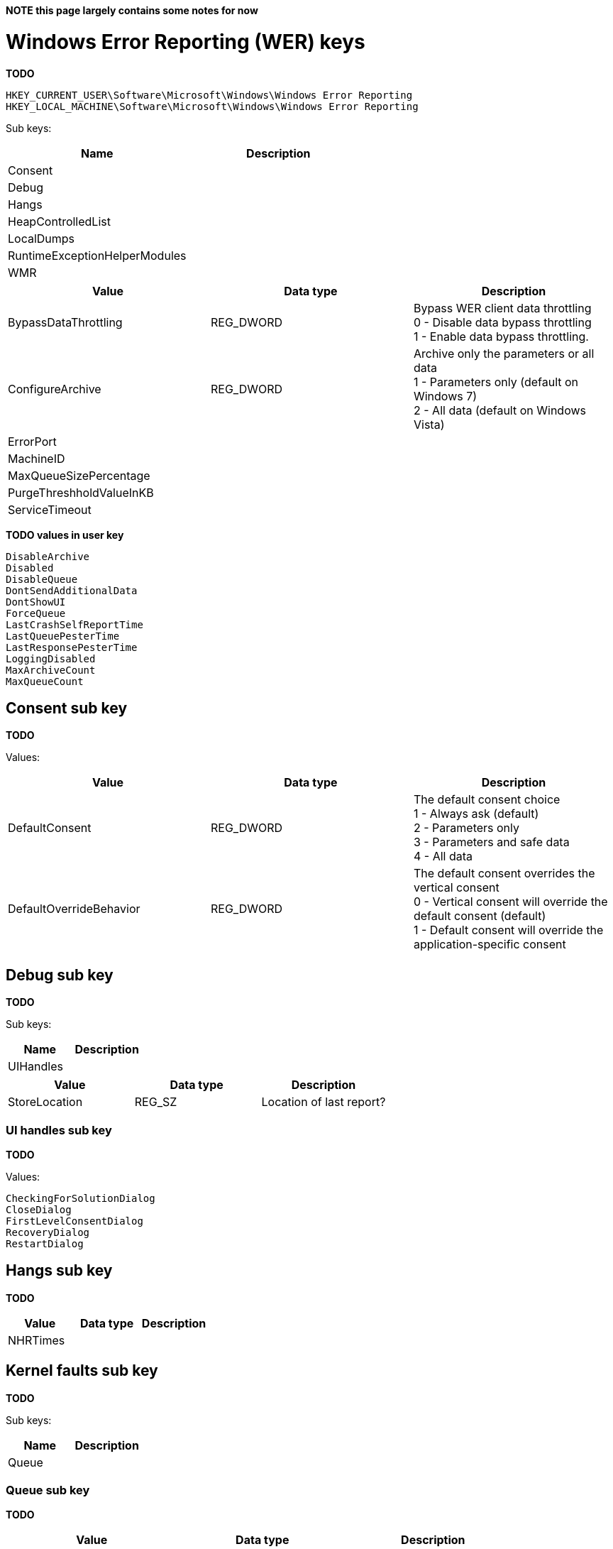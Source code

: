 *NOTE this page largely contains some notes for now*

= Windows Error Reporting (WER) keys =
*TODO*

[source]
----
HKEY_CURRENT_USER\Software\Microsoft\Windows\Windows Error Reporting
HKEY_LOCAL_MACHINE\Software\Microsoft\Windows\Windows Error Reporting
----

Sub keys:

[options="header"]
|===
| Name | Description
| Consent |
| Debug |
| Hangs |
| HeapControlledList |
| LocalDumps |
| RuntimeExceptionHelperModules |
| WMR |
|===

[options="header"]
|===
| Value | Data type | Description
| BypassDataThrottling | REG_DWORD | Bypass WER client data throttling +
0 - Disable data bypass throttling +
1 - Enable data bypass throttling.
| ConfigureArchive | REG_DWORD | Archive only the parameters or all data +
1 - Parameters only (default on Windows 7) +
2 - All data (default on Windows Vista)
| ErrorPort | |
| MachineID | |
| MaxQueueSizePercentage | |
| PurgeThreshholdValueInKB | |
| ServiceTimeout | |
|===

*TODO values in user key*

[source]
----
DisableArchive
Disabled
DisableQueue
DontSendAdditionalData
DontShowUI
ForceQueue
LastCrashSelfReportTime
LastQueuePesterTime
LastResponsePesterTime
LoggingDisabled
MaxArchiveCount
MaxQueueCount
----

== Consent sub key ==
*TODO*

Values:

[options="header"]
|===
| Value | Data type | Description
| DefaultConsent | REG_DWORD | The default consent choice +
1 - Always ask (default) +
2 - Parameters only +
3 - Parameters and safe data +
4 - All data
| DefaultOverrideBehavior | REG_DWORD | The default consent overrides the vertical consent +
0 - Vertical consent will override the default consent (default) +
1 - Default consent will override the application-specific consent|
|===

== Debug sub key ==
*TODO*

Sub keys:

[options="header"]
|===
| Name | Description
| UIHandles |
|===

[options="header"]
|===
| Value | Data type | Description
| StoreLocation | REG_SZ | Location of last report?
|===

=== UI handles sub key ===
*TODO*

Values:

[source]
----
CheckingForSolutionDialog
CloseDialog
FirstLevelConsentDialog
RecoveryDialog
RestartDialog
----

== Hangs sub key ==
*TODO*

[options="header"]
|===
| Value | Data type | Description
| NHRTimes | |
|===

== Kernel faults sub key ==
*TODO*

Sub keys:

[options="header"]
|===
| Name | Description
| Queue |
|===

=== Queue sub key ===
*TODO*

[options="header"]
|===
| Value | Data type | Description
| %FILENAME% | | Creation time of the minidump? +
Contains a FILETIME
|===

[source]
----
C:\\Windows\\Minidump\\MMDDYY-#-01.dmp
----

== Local dumps sub key ==
*TODO*

[source]
----
HKEY_LOCAL_MACHINE\SOFTWARE\Microsoft\Windows\Windows Error Reporting\LocalDumps
----

Per-application setting can be define by an application-specific key under:

[source]
----
HKEY_LOCAL_MACHINE\Software\Microsoft\Windows\Windows Error Reporting\LocalDumps
----

E.g. the application-key for MyApplication.exe

[source]
----
HKEY_LOCAL_MACHINE\Software\Microsoft\Windows\Windows Error Reporting\LocalDumps\MyApplication.exe
----

[options="header"]
|===
| Value | Data type | Description
| DumpFolder | REG_EXPAND_SZ | The path where the dump files are to be stored. +
By default: %LOCALAPPDATA%\CrashDumps
| DumpCount | REG_DWORD | The maximum number of dump files in the folder. Older dump files are overwritten if the maximum has been reached. +
By default: 10
| DumpType | REG_DWORD | The dump type +
By default: 1 (Mini dump)
| CustomDumpFlags | REG_DWORD | Custom dump flag when dump type is 0 (Custom dump).
|===

== Dump type value ==
*TODO + move to table*

[source]
----
0: Custom dump
1: Mini dump (default)
2: Full dump
----

== Custom dump flags value ==
*TODO*

The custom dump options are a bitwise combination of the MINIDUMP_TYPE enumeration values.

= Notes =
C:\Users\%USERNAME%\AppData\Local\Microsoft\Windows\WER

Sub directories:

[source]
----
ERC
ReportArchive
ReportQueue
----

= External Links =
* http://msdn.microsoft.com/en-us/library/windows/desktop/bb787181(v=vs.85).aspx[MSDN: Collecting User-Mode Dumps]
* http://msdn.microsoft.com/en-us/library/windows/desktop/ms680519(v=vs.85).aspx[MSDN: MINIDUMP_TYPE enumeration]
* http://msdn.microsoft.com/en-us/library/windows/desktop/bb513638(v=vs.85).aspx[MSDN: WER Settings]
